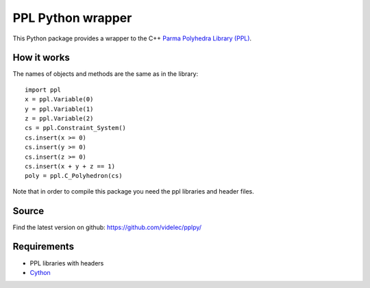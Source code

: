PPL Python wrapper
==================

This Python package provides a wrapper to the C++ `Parma Polyhedra Library
(PPL) <http://bugseng.com/products/ppl/>`_.

How it works
------------

The names of objects and methods are the same as in the library::

    import ppl
    x = ppl.Variable(0)
    y = ppl.Variable(1)
    z = ppl.Variable(2)
    cs = ppl.Constraint_System()
    cs.insert(x >= 0)
    cs.insert(y >= 0)
    cs.insert(z >= 0)
    cs.insert(x + y + z == 1)
    poly = ppl.C_Polyhedron(cs)

Note that in order to compile this package you need the ppl libraries and
header files. 

Source
------

Find the latest version on github: https://github.com/videlec/pplpy/


Requirements
------------

- PPL libraries with headers

- `Cython <http://cython.org>`_
